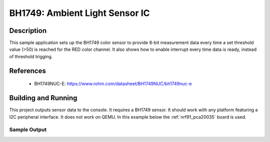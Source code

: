 .. _bh1749:

BH1749: Ambient Light Sensor IC
#####################################################

Description
***********

This sample application sets up the BH1749 color sensor to provide 8-bit
measurement data every time a set threshold value (>50) is reached for the
RED color channel.
It also shows how to enable interrupt every time data is ready, instead
of threshold trigging.

References
**********

 - BH1749NUC-E: https://www.rohm.com/datasheet/BH1749NUC/bh1749nuc-e

Building and Running
********************

This project outputs sensor data to the console. It requires a BH1749
sensor. It should work with any platform featuring a I2C peripheral interface.
It does not work on QEMU.
In this example below the :ref:`nrf91_pca20035` board is used.


.. zephyr-app-commands::
   :zephyr-app: samples/sensors/bh1749
   :board: nrf91_pca20035
   :goals: build flash

Sample Output
=============

.. J-Link RTT Viewer

    device is 0x20022384, name is BH1749

    Threshold trigger

    BH1749 RED: 387

    BH1749 GREEN: 753

    BH1749 BLUE: 397

    BH1749 IR: 81

    (continues when trigger level reached)

